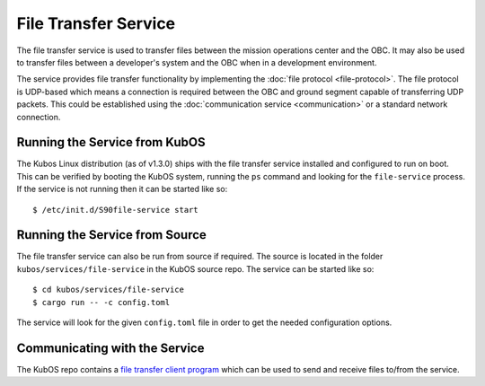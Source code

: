 File Transfer Service
=====================

The file transfer service is used to transfer files between the mission
operations center and the OBC. It may also be used to transfer files
between a developer's system and the OBC when in a development environment.

The service provides file transfer functionality by implementing the
:doc:`file protocol <file-protocol>`. The file protocol is UDP-based
which means a connection is required between the OBC and ground segment
capable of transferring UDP packets. This could be established using the
:doc:`communication service <communication>` or a standard network connection.

Running the Service from KubOS
------------------------------

The Kubos Linux distribution (as of v1.3.0) ships with the file transfer
service installed and configured to run on boot. This can be verified by
booting the KubOS system, running the ``ps`` command and looking for the
``file-service`` process. If the service is not running then it can
be started like so::

    $ /etc/init.d/S90file-service start

Running the Service from Source
-------------------------------

The file transfer service can also be run from source if required.
The source is located in the folder ``kubos/services/file-service``
in the KubOS source repo. The service can be started like so::

    $ cd kubos/services/file-service
    $ cargo run -- -c config.toml

The service will look for the given ``config.toml`` file in order to get the
needed configuration options.

Communicating with the Service
------------------------------

The KubOS repo contains a `file transfer client program <https://github.com/kubos/kubos/tree/master/clients/file-client-rust>`__ 
which can be used to send and receive files to/from the service.